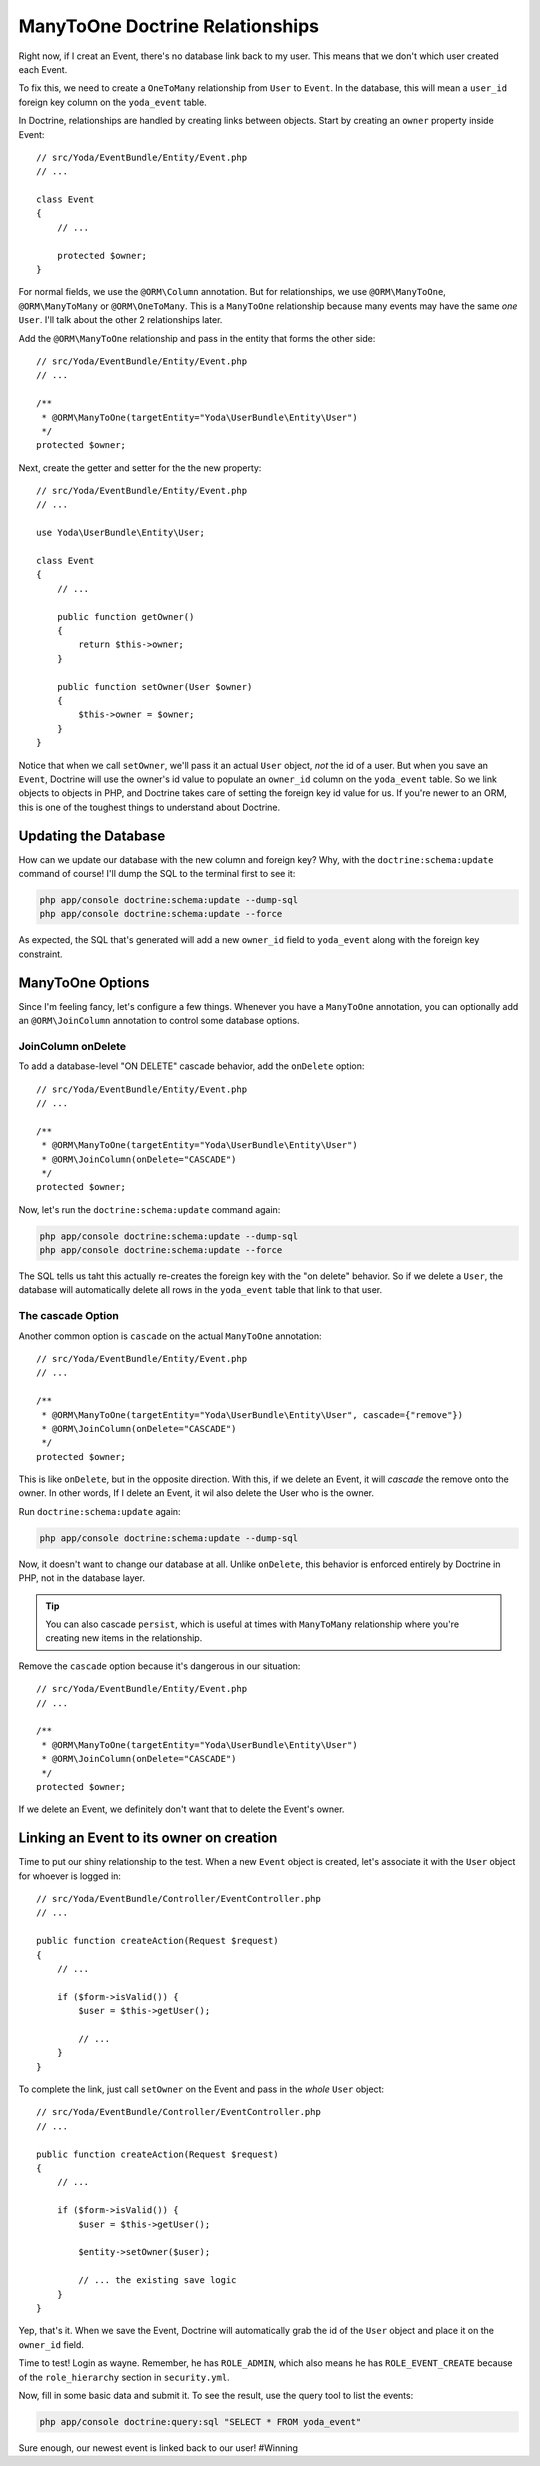 ManyToOne Doctrine Relationships
================================

Right now, if I creat an Event, there's no database link back to my user.
This means that we don't which user created each Event.

To fix this, we need to create a ``OneToMany`` relationship from ``User``
to ``Event``. In the database, this will mean a ``user_id`` foreign key column
on the ``yoda_event`` table.

In Doctrine, relationships are handled by creating links between objects.
Start by creating an ``owner`` property inside Event::

    // src/Yoda/EventBundle/Entity/Event.php
    // ...
    
    class Event
    {
        // ...

        protected $owner;
    }

For normal fields, we use the ``@ORM\Column`` annotation. But for relationships,
we use ``@ORM\ManyToOne``, ``@ORM\ManyToMany`` or ``@ORM\OneToMany``. This
is a ``ManyToOne`` relationship because many events may have the same *one*
``User``. I'll talk about the other 2 relationships later.

Add the ``@ORM\ManyToOne`` relationship and pass in the entity that forms
the other side::

    // src/Yoda/EventBundle/Entity/Event.php
    // ...

    /**
     * @ORM\ManyToOne(targetEntity="Yoda\UserBundle\Entity\User")
     */
    protected $owner;

Next, create the getter and setter for the the new property::

    // src/Yoda/EventBundle/Entity/Event.php
    // ...
    
    use Yoda\UserBundle\Entity\User;
    
    class Event
    {
        // ...

        public function getOwner()
        {
            return $this->owner;
        }

        public function setOwner(User $owner)
        {
            $this->owner = $owner;
        }
    }

Notice that when we call ``setOwner``, we'll pass it an actual ``User`` object,
*not* the id of a user. But when you save an ``Event``, Doctrine will use
the owner's id value to populate an ``owner_id`` column on the ``yoda_event``
table. So we link objects to objects in PHP, and Doctrine takes care of setting
the foreign key id value for us. If you're newer to an ORM, this is one of
the toughest things to understand about Doctrine.

Updating the Database
---------------------

How can we update our database with the new column and foreign key? Why, with
the ``doctrine:schema:update`` command of course! I'll dump the SQL to the
terminal first to see it:

.. code-block:: bash

    php app/console doctrine:schema:update --dump-sql
    php app/console doctrine:schema:update --force

As expected, the SQL that's generated will add a new ``owner_id`` field to
``yoda_event`` along with the foreign key constraint.

ManyToOne Options
-----------------

Since I'm feeling fancy, let's configure a few things. Whenever you have
a ``ManyToOne`` annotation, you can optionally add an ``@ORM\JoinColumn``
annotation to control some database options.

JoinColumn onDelete
~~~~~~~~~~~~~~~~~~~

To add a database-level "ON DELETE" cascade behavior, add the ``onDelete``
option::

    // src/Yoda/EventBundle/Entity/Event.php
    // ...

    /**
     * @ORM\ManyToOne(targetEntity="Yoda\UserBundle\Entity\User")
     * @ORM\JoinColumn(onDelete="CASCADE")
     */
    protected $owner;

Now, let's run the ``doctrine:schema:update`` command again:

.. code-block:: bash

    php app/console doctrine:schema:update --dump-sql
    php app/console doctrine:schema:update --force

The SQL tells us taht this actually re-creates the foreign key with the "on delete"
behavior. So if we delete a ``User``, the database will automatically delete
all rows in the ``yoda_event`` table that link to that user.

The cascade Option
~~~~~~~~~~~~~~~~~~

Another common option is ``cascade`` on the actual ``ManyToOne`` annotation::

    // src/Yoda/EventBundle/Entity/Event.php
    // ...

    /**
     * @ORM\ManyToOne(targetEntity="Yoda\UserBundle\Entity\User", cascade={"remove"})
     * @ORM\JoinColumn(onDelete="CASCADE")
     */
    protected $owner;

This is like ``onDelete``, but in the opposite direction. With this, if we
delete an Event, it will *cascade* the remove onto the owner. In other words,
If I delete an Event, it wil also delete the User who is the owner.

Run ``doctrine:schema:update`` again:

.. code-block:: bash

    php app/console doctrine:schema:update --dump-sql

Now, it doesn't want to change our database at all. Unlike ``onDelete``,
this behavior is enforced entirely by Doctrine in PHP, not in the database layer.

.. tip::

    You can also cascade ``persist``, which is useful at times with ``ManyToMany``
    relationship where you're creating new items in the relationship.

Remove the ``cascade`` option because it's dangerous in our situation::

    // src/Yoda/EventBundle/Entity/Event.php
    // ...

    /**
     * @ORM\ManyToOne(targetEntity="Yoda\UserBundle\Entity\User")
     * @ORM\JoinColumn(onDelete="CASCADE")
     */
    protected $owner;

If we delete an Event, we definitely don't want that to delete the Event's
owner.

Linking an Event to its owner on creation
-----------------------------------------

Time to put our shiny relationship to the test. When a new ``Event`` object
is created, let's associate it with the ``User`` object for whoever is logged
in::

    // src/Yoda/EventBundle/Controller/EventController.php
    // ...
    
    public function createAction(Request $request)
    {
        // ...

        if ($form->isValid()) {
            $user = $this->getUser();

            // ...
        }
    }

To complete the link, just call ``setOwner`` on the Event and pass in the *whole*
``User`` object::

    // src/Yoda/EventBundle/Controller/EventController.php
    // ...

    public function createAction(Request $request)
    {
        // ...

        if ($form->isValid()) {
            $user = $this->getUser();

            $entity->setOwner($user);

            // ... the existing save logic
        }
    }

Yep, that's it. When we save the Event, Doctrine will automatically grab
the id of the ``User`` object and place it on the ``owner_id`` field.

Time to test! Login as wayne. Remember, he has ``ROLE_ADMIN``, which also
means he has ``ROLE_EVENT_CREATE`` because of the ``role_hierarchy`` section
in ``security.yml``.

Now, fill in some basic data and submit it. To see the result, use the query
tool to list the events:

.. code-block:: bash

    php app/console doctrine:query:sql "SELECT * FROM yoda_event"

Sure enough, our newest event is linked back to our user! #Winning
